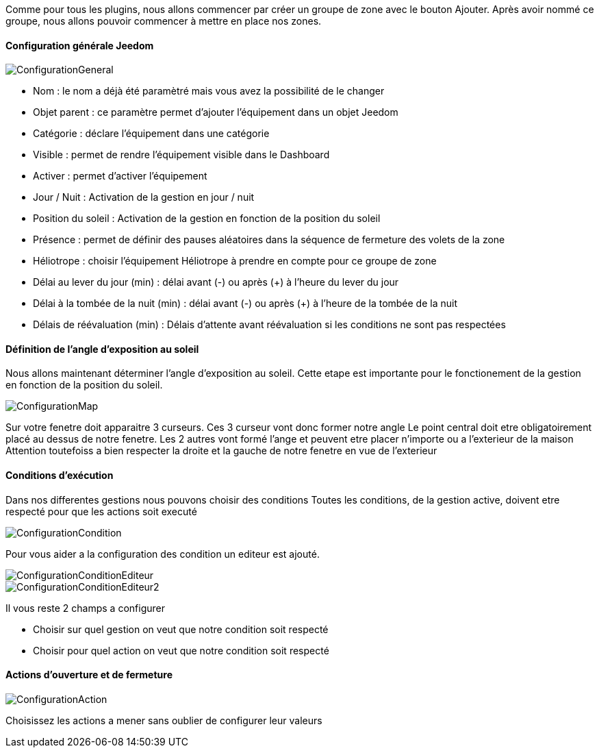 Comme pour tous les plugins, nous allons commencer par créer un groupe de zone avec le bouton Ajouter.
Après avoir nommé ce groupe, nous allons pouvoir commencer à mettre en place nos zones.

==== Configuration générale Jeedom

image::../images/ConfigurationGeneral.jpg[]
* Nom : le nom a déjà été paramètré mais vous avez la possibilité de le changer
* Objet parent : ce paramètre permet d'ajouter l'équipement dans un objet Jeedom
* Catégorie : déclare l'équipement dans une catégorie
* Visible : permet de rendre l'équipement visible dans le Dashboard
* Activer : permet d'activer l'équipement
* Jour / Nuit : Activation de la gestion en jour / nuit
* Position du soleil : Activation de la gestion en fonction de la position du soleil
* Présence : permet de définir des pauses aléatoires dans la séquence de fermeture des volets de la zone
* Héliotrope : choisir l'équipement Héliotrope à prendre en compte pour ce groupe de zone
* Délai au lever du jour (min) : délai avant (-) ou après (+) à l'heure du lever du jour
* Délai à la tombée de la nuit (min) : délai avant (-) ou après (+) à l'heure de la tombée de la nuit
* Délais de réévaluation (min) : Délais d'attente avant réévaluation si les conditions ne sont pas respectées

==== Définition de l'angle d'exposition au soleil 
Nous allons maintenant déterminer l'angle d'exposition au soleil.
Cette etape est importante pour le fonctionement de la gestion en fonction de la position du soleil.

image::../images/ConfigurationMap.jpg[]
Sur votre fenetre doit apparaitre 3 curseurs.
Ces 3 curseur vont donc former notre angle
Le point central doit etre obligatoirement placé au dessus de notre fenetre.
Les 2 autres vont formé l'ange et peuvent etre placer n'importe ou a l'exterieur de la maison 
Attention toutefoiss a bien respecter la droite et la gauche de notre fenetre en vue de l'exterieur

==== Conditions d'exécution
Dans nos differentes gestions nous pouvons choisir des conditions
Toutes les conditions, de la gestion active, doivent etre respecté pour que les actions soit executé

image::../images/ConfigurationCondition.jpg[]
Pour vous aider a la configuration des condition un editeur est ajouté.

image::../images/ConfigurationConditionEditeur.jpg[]
image::../images/ConfigurationConditionEditeur2.jpg[]

Il vous reste 2 champs a configurer

* Choisir sur quel gestion on veut que notre condition soit respecté
* Choisir pour quel action on veut que notre condition soit respecté

==== Actions d'ouverture et de fermeture

image::../images/ConfigurationAction.jpg[]
Choisissez les actions a mener sans oublier de configurer leur valeurs
